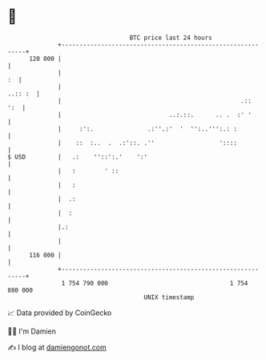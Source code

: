 * 👋

#+begin_example
                                     BTC price last 24 hours                    
                 +------------------------------------------------------------+ 
         120 000 |                                                            | 
                 |                                                         :  | 
                 |                                                    ..:: :  | 
                 |                                                  .::   ':  | 
                 |                              ..:.::.      .. .  :' '       | 
                 |     :':.               .:''.:'  '  '':..''':.: :           | 
                 |    ::  :..  .  .:'::. .''                  '::::           | 
   $ USD         |   .:    ''::':.'    ':'                                    | 
                 |   :        ' ::                                            | 
                 |   :                                                        | 
                 |  .:                                                        | 
                 |  :                                                         | 
                 |.:                                                          | 
                 |                                                            | 
         116 000 |                                                            | 
                 +------------------------------------------------------------+ 
                  1 754 790 000                                  1 754 880 000  
                                         UNIX timestamp                         
#+end_example
📈 Data provided by CoinGecko

🧑‍💻 I'm Damien

✍️ I blog at [[https://www.damiengonot.com][damiengonot.com]]
